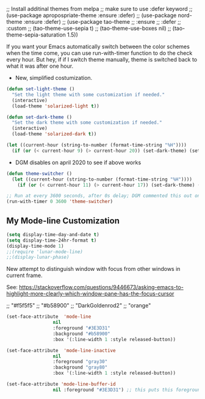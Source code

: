   ;; Install additinal themes from melpa
  ;; make sure to use :defer keyword
  ;; (use-package apropospriate-theme :ensure :defer)
  ;; (use-package nord-theme :ensure :defer)
  ;; (use-package tao-theme 
  ;;  :ensure 
  ;;  :defer
  ;;  :custom
  ;;  (tao-theme-use-sepia t)
  ;;  (tao-theme-use-boxes nil)
  ;;  (tao-theme-sepia-saturation 1.5))

If you want your Emacs automatically switch between the color schemes when the time come, you can use run-with-timer function to do the check every hour. But hey, if if I switch theme manually, theme is switched back to what it was after one hour.
- New, simplified costumization.

#+BEGIN_SRC emacs-lisp :tangle no
  (defun set-light-theme ()
    "Set the light theme with some customization if needed."
    (interactive)
    (load-theme 'solarized-light t))

  (defun set-dark-theme ()
    "Set the dark theme with some customization if needed."
    (interactive)
    (load-theme 'solarized-dark t))

  (let ((current-hour (string-to-number (format-time-string "%H"))))
    (if (or (< current-hour 9) (> current-hour 20)) (set-dark-theme) (set-light-theme)))
#+END_SRC

#+RESULTS:

- DGM disables on april 2020 to see if above works

#+BEGIN_SRC emacs-lisp :tangle no
(defun theme-switcher ()
  (let ((current-hour (string-to-number (format-time-string "%H"))))
    (if (or (< current-hour 11) (> current-hour 17)) (set-dark-theme) (set-light-theme))))

;; Run at every 3600 seconds, after 0s delay; DGM commented this out on 24 august 2019 so it did not switch back by itself 
(run-with-timer 0 3600 'theme-switcher)
#+END_SRC

#+RESULTS:
: [nil 24021 32824 946091 3600 theme-switcher nil nil 677000]

** My Mode-line Customization

#+begin_src emacs-lisp :tangle yes 
(setq display-time-day-and-date t)
(setq display-time-24hr-format t)
(display-time-mode 1)
;;(require 'lunar-mode-line)
;;(display-lunar-phase)
#+end_src

#+RESULTS:
: t

New attempt to distinguish window with focus from other windows in current frame. 

See: https://stackoverflow.com/questions/9446673/asking-emacs-to-highlight-more-clearly-which-window-pane-has-the-focus-cursor

;; "#f5f5f5"
;; "#b58900" 
;; "DarkGoldenrod2"
;; "orange"

#+begin_src emacs-lisp :tangle yes
(set-face-attribute  'mode-line
                 nil 
                 :foreground "#3E3D31"
                 :background "#b58900"
                 :box '(:line-width 1 :style released-button))

(set-face-attribute  'mode-line-inactive
                 nil 
                 :foreground "gray30"
                 :background "gray80"
                 :box '(:line-width 1 :style released-button))

(set-face-attribute 'mode-line-buffer-id 
                 nil :foreground "#3E3D31") ;; this puts this foreground to the buffer name and letter at the left of it all.
#+end_src

#+RESULTS:

** COMMENT Powerline provides a nicer modeline
A nicer modeline. 
DGM says: yes, but I activate it elsewhere.

#+source: powerline-load
#+begin_src emacs-lisp :tangle no
;;  (require 'powerline)
;;  (powerline-default-theme)
#+end_src

** COMMENT From Tao a modeline

#+begin_src emacs-lisp :tangle no
(use-package    taoline
  :ensure       t
  :custom
  (taoline-show-git-branch      t)
  (taoline-show-dir             t)
  (taoline-show-time            nil)
  (taoline-show-previous-buffer nil)
  :config
  (taoline-mode t))
#+end_src


***  COMMENT Dim buffers where focus is not

- https://github.com/GuidoSchmidt/circadian.el

Buena idea pero el resultado es muy feo. No es "dim" sino que cambia el color, incluyendo el minibuffer, que se transforma en algo horrendo.

#+begin_src emacs-lisp :tangle no
;; (use-package auto-dim-other-buffers)

;;    (add-hook 'after-init-hook (lambda ()
;;      (when (fboundp 'auto-dim-other-buffers-mode)
;;        (auto-dim-other-buffers-mode t))))
#+end_src

=apropospriate=  llama a auto-dim!! ahhrggh!!
*** COMMENT Joe Di Castro bit

- Objective: to make toggling themes smoother.
- Joe says: This another code is to provide a hook to do some things after loading a theme, like overwriting a face in a particular theme or
always reload the smart-mode-line theme.

#+BEGIN_EXAMPLE
(defvar after-load-theme-hook nil
   "Hook run after a color theme is loaded using `load-theme'.")

(defadvice load-theme (after run-after-load-theme-hook activate)
   "Run `after-load-theme-hook'."
   (run-hooks 'after-load-theme-hook))
#+END_EXAMPLE

*** COMMENT Sacha Chua's tweaks 

Some more tweaks to solarized:

#+BEGIN_EXAMPLE
;; (when window-system
;;  (custom-set-faces
;;   '(erc-input-face ((t (:foreground "antique white"))))
;;   '(helm-selection ((t (:background "#4682b4" :foreground "black"))))
;;   '(org-agenda-clocking ((t (:inherit secondary-selection :foreground "black"))) t)
;;   '(org-agenda-done ((t (:foreground "dim gray" :strike-through nil))))
;;;;;;;   '(org-done ((t (:foreground "PaleGreen" :weight normal :strike-through t))))
;;   '(org-clock-overlay ((t (:background "SkyBlue4" :foreground "black"))))
;;;;;;;   '(org-headline-done ((((class color) (min-colors 16) (background dark)) (:foreground "LightSalmon" :strike-through t))))
;;   '(outline-1 ((t (:inherit font-lock-function-name-face :foreground "cornflower blue"))))))
#+END_EXAMPLE

*** COMMENT Theme function for changing theme and disabling themes

From https://github.com/danielmai/.emacs.d/blob/master/config.org
His explanation: I tend to switch themes more often than normal. For example, switching to a lighter theme (such as the default) or to a different theme depending on the time of day or my mood. Normally, switching themes is a multi-step process with disable-theme and load-theme. The switch-theme function will do that in one swoop. I just choose which theme I want to go to.

#+BEGIN_EXAMPLE
(defun switch-theme (theme)
  "Disables any currently active themes and loads THEME."
  ;; This interactive call is taken from `load-theme'
  (interactive
   (list
    (intern (completing-read "Load custom theme: "
                             (mapc 'symbol-name
                                   (custom-available-themes))))))
  (let ((enabled-themes custom-enabled-themes))
    (mapc #'disable-theme custom-enabled-themes)
    (load-theme theme t)))

(defun disable-active-themes ()
  "Disables any currently active themes listed in `custom-enabled-themes'."
  (interactive)
  (mapc #'disable-theme custom-enabled-themes))

(bind-key "s-<f12>" 'switch-theme)
(bind-key "s-<f11>" 'disable-active-themes)
#+END_EXAMPLE

*** COMMENT Another try for switching themes neatly

- From https://emacs.stackexchange.com/questions/3112/how-to-reset-color-theme
... but I see no difference

#+BEGIN_EXAMPLE
(defadvice load-theme (before theme-dont-propagate activate)
 (mapc #'disable-theme custom-enabled-themes))
;; (mapcar #'disable-theme custom-enabled-themes)) ;; asked by emacs on initialization to change mapcar to either mapc or dolist

(defun enab-theme (theme) 
 (if current-t43m3 (disable-theme current-t43m3))
 (setq current-t43m3 theme) 
 (load-theme theme t)) 
#+END_EXAMPLE


Previous customization
#+source: colors
#+begin_src emacs-lisp :tangle no
;;  add (setq custom-safe-themes t) to your init file before you load your theme. This will treat all themes as safe, which could be a risk in theory, but if 
;; you are only installing themes from trusted sources, I don't see any issue 
;; https://emacs.stackexchange.com/questions/18932/stop-emacs-asking-if-a-theme-is-safe
(add-to-list 'custom-theme-load-path "~/.emacs.d/elpa")
(setq custom-safe-themes t)

;;(use-package solarized-theme
;;  :defer 10
;;  :init
;;  (setq solarized-use-variable-pitch nil)
;;  (setq solarized-height-plus-1 1.0)
;;  :ensure t)


;; From https://github.com/andschwa/.emacs.d/blob/master/init.el and https://github.com/bbatsov/solarized-emacs
;; DGM adds ensure and defer following https://github.com/GuidoSchmidt/circadian.el

(use-package solarized-theme
  :ensure t
;;  :defer
  :init 
  (setq solarized-distinct-fringe-background t) ;; make the fringe stand out from the background 
  (setq solarized-use-variable-pitch nil)       ;; Don't change the font for some headings and titles
  (setq solarized-high-contrast-mode-line nil)  ;; make the modeline high contrast (change to t if you want it)
  ;;  (setq solarized-use-less-bold t)          ;; Use less bolding
  ;;  (setq solarized-use-more-italic t)        ;; Use more italics
  (setq solarized-emphasize-indicators nil)     ;; Use less colors for indicators such as git: gutter, flycheck and similar
  (setq solarized-scale-org-headlines nil)      ;; Don't change size of org-mode headlines (but keep other size-changes)
  ;; Avoid all font-size changes
  (setq solarized-height-minus-1 1.0)
  (setq solarized-height-plus-1 1.0)
  (setq solarized-height-plus-2 1.0)
  (setq solarized-height-plus-3 1.0)
  (setq solarized-height-plus-4 1.0)
  (setq x-underline-at-descent-line t)
  (set-face-attribute 'helm-selection nil 
                      :background nil
                      :foreground "Orange3")
  (set-face-attribute 'helm-source-header
                      nil
                      :foreground "#dcdcdc")
  :config
  (set-face-attribute 'helm-selection nil 
                      :background nil
                      :foreground "Orange3")
  (set-face-attribute 'helm-source-header
                      nil
                      :foreground "#dcdcdc")
  (defun toggle-theme ()
    "Switch between Solarized variants."
    (interactive)
    (cond
     ((member 'solarized-dark custom-enabled-themes)
      (disable-theme 'solarized-dark)
      (load-theme 'solarized-light t)
      (set-face-attribute 'helm-selection nil 
                          :background nil
                          :foreground "Orange3"))
     ((member 'solarized-light custom-enabled-themes)
      (disable-theme 'solarized-light)
      (load-theme 'solarized-dark t)
      (set-face-attribute 'helm-selection nil 
                          :background nil
                          :foreground "Orange3")
      (set-face-attribute 'helm-source-header
                          nil
                          :foreground "#dcdcdc"))))
  (load-theme 'solarized-light t)
)

(bind-key "s-!" 'toggle-theme)

;;  (load-theme 'solarized-dark t))

;;  (load-theme 'zenburn t)
;;  (load-theme 'solarized-dark t)
;;  (load-theme 'solarized-light t)
;;  (load-theme 'darktooth t)
;;  (load-theme 'soothe t)
;;  (load-theme 'clues t)

;; from https://github.com/kuanyui/moe-theme.el
;;    (require 'moe-theme)
;;    (powerline-moe-theme)

;; Show highlighted buffer-id as decoration. (Default: nil)
;;    (setq moe-theme-highlight-buffer-id t)

;; Resize titles (optional).
;;    (setq moe-theme-resize-markdown-title '(1.5 1.4 1.3 1.2 1.0 1.0))
;;    (setq moe-theme-resize-org-title '(1.5 1.4 1.3 1.2 1.1 1.0 1.0 1.0 1.0))
;;    (setq moe-theme-resize-rst-title '(1.5 1.4 1.3 1.2 1.1 1.0))

;;    Choose a color for mode-line.(Default: blue)
;;    (moe-theme-set-color 'orange)

;; Finally, apply moe-theme now.
;; Choose what you like, (moe-light) or (moe-dark)
;;    (moe-dark)    

;; If you use Emacs build-in show-paren-mode, I recommend set the value of show-paren-style to expression for optimized visual experience:

;;    (show-paren-mode t)
;;    (setq show-paren-style 'expression)

;; trying to improve the looks of dired+ with solarized dark: http://unix.stackexchange.com/questions/20519/dired-on-dark-color-themes
;; (add-to-list 'default-frame-alist '(background-mode . dark))
;;  (load-theme 'spacemacs-dark t)
;;  (load-theme 'misterioso t)
#+end_src

#+RESULTS: colors
: toggle-theme

#+RESULTS:
: t

*** COMMENT Spaceline
- https://www.reddit.com/r/emacs/comments/3mq61l/spaceline_spacemacs_modeline_extracted_as_a/
- https://github.com/TheBB/spaceline/tree/master#why-does-it-look-different

- Es la mejor mode line so far but as all, a bit invasive. With it, some outcomes in =ewww= had a very weird formatting, going across the window to the right and with a huge empty space in the middle. Don't know why.

To play in future:  (from https://daemons.it/pages/mi-configuracion-de-emacs/)

#+BEGIN_EXAMPLE
(setq powerline-default-separator "wave")
#+END_EXAMPLE

#+begin_src emacs-lisp :tangle no 
  (use-package spaceline
;;    :after (circadian minions)
    :init
    (minions-mode 1)
    (require 'spaceline-config)
    :config
    (spaceline-emacs-theme)
    (spaceline-helm-mode 1)
    (spaceline-info-mode 1)
    (spaceline-toggle-org-clock-on)
    (spaceline-toggle-version-control-on)
    (spaceline-toggle-selection-info-on)
    (spaceline-toggle-buffer-encoding-on)
    (spaceline-toggle-buffer-encoding-abbrev-on)
    (spaceline-toggle-hud-on)
    (spaceline-toggle-anzu-on)
    (spaceline-toggle-projectile-root-on)
    (spaceline-toggle-which-function-on)
    (spaceline-toggle-major-mode-off)
    (spaceline-toggle-minor-modes-on) ;; or else minions don't work
    (setq powerline-default-separator 'rounded)
    (spaceline-define-segment line-column
      "The current line and column numbers."
      "l:%l c:%2c")
    (spaceline-define-segment time
      "The current time."
      (format-time-string "%H:%M"))
    (spaceline-define-segment date
      "The current date."
      (format-time-string "%h %d"))
    (spaceline-toggle-time-on)
    (spaceline-emacs-theme 'date 'time)
    )
#+end_src

#+RESULTS:
: #s(hash-table size 65 test eql rehash-size 1.5 rehash-threshold 0.8125 data (:use-package (24220 30766 282997 112000) :init (24220 30766 282959 706000) :config (24220 30766 282763 993000) :config-secs (0 1 895181 651000) :init-secs (0 1 896199 854000) :use-package-secs (0 1 896698 413000)))

NB: parece que adding this does not make that minions are used. Minions only take effect when I run manually the above chunk, why??? Aclarar en =use-package= si :config es para cosas que se ponen antes o luego

#+BEGIN_EXAMPLE
    (spaceline-define-segment minor-modes
      (if (bound-and-true-p minions-mode)
          (format-mode-line minions-mode-line-modes)
        (spaceline-minor-modes-default)))

    (format-mode-line minions-mode-line-modes)
#+END_EXAMPLE


*** COMMENT Smart mode line

From: https://github.com/Malabarba/smart-mode-line

Interesting. To experiment further in future. 

#+begin_src emacs-lisp :tangle no
(use-package smart-mode-line)
(sml/setup)
#+end_src

#+RESULTS:
: #s(hash-table size 65 test eql rehash-size 1.5 rehash-threshold 0.8125 data (:use-package (24219 4737 472515 20000) :init (24219 4737 472502 325000) :config (24219 4737 472197 211000) :config-secs (0 0 7 340000) :init-secs (0 0 78018 100000) :use-package-secs (0 3 23061 911000)))

*** COMMENT Powerline 
- Powerline (original setup that I had on until I changed to Diego Vicente's)

#+BEGIN_EXAMPLE
;; dgm added customizations intended for modeline, following https://github.com/bbatsov/solarized-emacs

;; make the modeline high contrast
;; (setq solarized-high-contrast-mode-line t)

;; powerline by milkman
(use-package powerline)
(display-time-mode 1)
(powerline-default-theme)
#+END_EXAMPLE

- Powerline setup from https://wolfecub.github.io/dotfiles/ (17 july 2019) but with it I don't get the clock and other things... so I revert to milkman'ss

#+BEGIN_EXAMPLE
(if (or (display-graphic-p) (daemonp))
    (use-package powerline
      :config
      (setq powerline-arrow-shape 'curve
            powerline-display-buffer-size nil
            powerline-display-mule-info nil)
      (powerline-default-theme)
      (remove-hook 'focus-out-hook 'powerline-unset-selected-window)
      (setq powerline-height 24)
      (defpowerline powerline-minor-modes ""))

  (setq-default
   mode-line-format
   (list
    " "
    ;; is this buffer read-only?
    '(:eval (when buffer-read-only
              (propertize "RO"
                          'face 'font-lock-type-face
                          'help-echo "Buffer is read-only")))

    ;; was this buffer modified since the last save?
    '(:eval (when (buffer-modified-p)
              (propertize "M"
                          'face 'font-lock-warning-face
                          'help-echo "Buffer has been modified")))

    " "
    ;; the buffer name; the file name as a tool tip
    '(:eval (propertize "%b " 'face 'font-lock-keyword-face
                        'help-echo (buffer-file-name)))


    ;; the current major mode for the buffer.
    "["

    '(:eval (propertize (format-mode-line mode-name) 'face '(:family "Arial")
                        'help-echo buffer-file-coding-system))
    '(:eval (propertize (format-mode-line minor-mode-alist)
                        'face '(:family "Arial")))
    "]             "

    ;; line and column
    "(" ;; '%02' to set to 2 chars at least; prevents flickering
    (propertize "%02l" 'face 'font-lock-type-face) ","
    (propertize "%02c" 'face 'font-lock-type-face)
    ") "

    ;; relative position, size of file
    "["
    (propertize "%p" 'face 'font-lock-constant-face) ;; % above top
    "/"
    (propertize "%I" 'face 'font-lock-constant-face) ;; size
    "] "

    ;; add the time, with the date and the emacs uptime in the tooltip
    '(:eval (propertize (format-time-string "%H:%M")
                        'help-echo
                        (concat (format-time-string "%c; ")
                                (emacs-uptime "Uptime:%hh")))))))
#+END_EXAMPLE


*** COMMENT Mode-line configuration by Diego Vicente

After trying most of the alternatives available to customizing the mode-line
(=smart-mode-line=, =powerline=, =airline=, =spaceline=...), I finally settled
with this minimal configuration. These two packages, developed by the great
[[https://github.com/tarsius][Jonas Bernoulli]], provide a beautiful and simple mode-line that shows all the
information I need in a beautiful way, being less flashy and prone to errors
than other packages. The general mode-line aesthetics and distribution is
provided by =moody=, while =minions= provide an on-click menu to show minor
modes. While you might be thinking "on-click menu? Wasn't the point of all this
editor thing not to use the mouse?", just notice that the previous setup used
=delight= to hide all minor modes. This does the same thing, saving me the
effort of writing =:delight= in most package declarations and provides a nice
menu if I need to check the minor modes at some points.


DGM: disables this on 23 jan 2020 because I think moody can slow down emacs.


#+BEGIN_EXAMPLE
(use-package moody
:ensure t
:config
(moody-replace-mode-line-buffer-identification)
(moody-replace-vc-mode)

(defun set-moody-face (frame)
(let ((line (face-attribute 'mode-line :underline frame)))
(set-face-attribute 'mode-line          frame :overline   line)
(set-face-attribute 'mode-line-inactive frame :overline   line)
(set-face-attribute 'mode-line-inactive frame :underline  line)
(set-face-attribute 'mode-line          frame :box        nil)
(set-face-attribute 'mode-line-inactive frame :box        nil)))

;; (defun set-current-moody-face (&optional args)
;;   (interactive)
;;   (set-moody-face (selected-frame)))

(setq-default x-underline-at-descent-line t
column-number-mode t)

(add-to-list 'after-make-frame-functions 'set-moody-face t))
;; (add-to-list 'after-make-frame-functions 'set-current-moody-face t))
#+END_EXAMPLE






